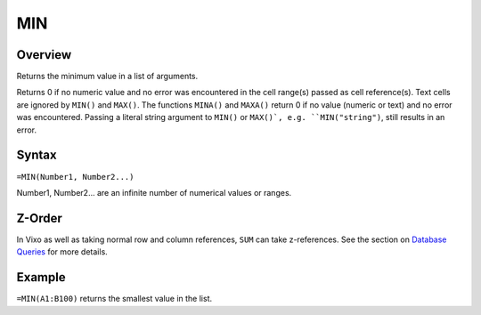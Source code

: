 ===
MIN
===

Overview
--------

Returns the minimum value in a list of arguments.

Returns 0 if no numeric value and no error was encountered in the cell range(s) passed as cell reference(s). Text cells are ignored by ``MIN()`` and ``MAX()``. The functions ``MINA()`` and ``MAXA()`` return 0 if no value (numeric or text) and no error was encountered. Passing a literal string argument to ``MIN()`` or ``MAX()`, e.g. ``MIN("string")``, still results in an error.

Syntax
------

``=MIN(Number1, Number2...)``

Number1, Number2... are an infinite number of numerical values or ranges.

Z-Order
-------

In Vixo as well as taking normal row and column references, ``SUM`` can take z-references. See the section on `Database Queries`_ for more details.

Example
-------

``=MIN(A1:B100)`` returns the smallest value in the list.

.. _Database Queries: /contents/indepth/database-queries.html
